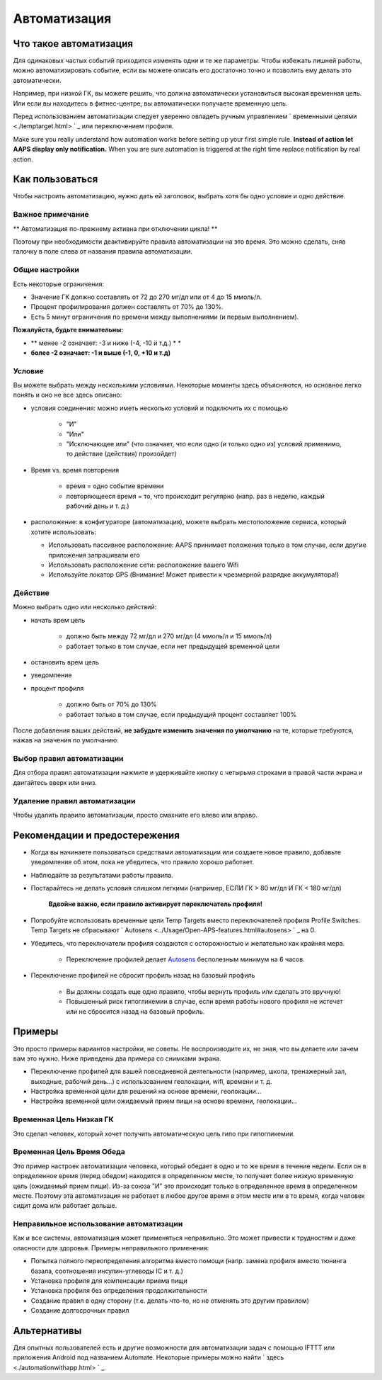 Автоматизация
**************************************************

Что такое автоматизация
==================================================
Для одинаковых частых событий приходится изменять одни и те же параметры. Чтобы избежать лишней работы, можно автоматизировать событие, если вы можете описать его достаточно точно и позволить ему делать это автоматически. 

Например, при низкой ГК, вы можете решить, что должна автоматически установиться высокая временная цель. Или если вы находитесь в фитнес-центре, вы автоматически получаете временную цель. 

Перед использованием автоматизации следует уверенно овладеть ручным управлением ` временными целями <./temptarget.html> ` _ или переключением профиля. 

Make sure you really understand how automation works before setting up your first simple rule. **Instead of action let AAPS display only notification.** When you are sure automation is triggered at the right time replace notification by real action.

.. изображение:: ../images/Automation_ConditionAction_RC3.png
  :alt: условие автоматизации + действие

Как пользоваться
==================================================
Чтобы настроить автоматизацию, нужно дать ей заголовок, выбрать хотя бы одно условие и одно действие. 

Важное примечание
--------------------------------------------------
** Автоматизация по-прежнему активна при отключении цикла! **

Поэтому при необходимости деактивируйте правила автоматизации на это время. Это можно сделать, сняв галочку в поле слева от названия правила автоматизации.

.. изображение:: ../images/Automation_ActivateDeactivate.png
  :alt: Активировать и деактивировать правило автоматизации

Общие настройки
--------------------------------------------------
Есть некоторые ограничения:

* Значение ГК должно составлять от 72 до 270 мг/дл или от 4 до 15 ммоль/л.
* Процент профилирования должен составлять от 70% до 130%.
* Есть 5 минут ограничения по времени между выполнениями (и первым выполнением).

**Пожалуйста, будьте внимательны:**

* ** менее -2 означает: -3 и ниже (-4, -10 и т.д.) * *
* **более -2 означает: -1 и выше (-1, 0, +10 и т.д)**


Условие
--------------------------------------------------
Вы можете выбрать между несколькими условиями. Некоторые моменты здесь объясняются, но основное легко понять и оно не все здесь описано:

* условия соединения: можно иметь несколько условий и подключить их с помощью 

   * "И"
   * "Или"
   * "Исключающее или" (что означает, что если одно (и только одно из) условий применимо, то действие (действия) произойдет)
   
* Время vs. время повторения

   * время = одно событие времени
   * повторяющееся время = то, что происходит регулярно (напр. раз в неделю, каждый рабочий день и т. д.)
   
* расположение: в конфигураторе (автоматизация), можете выбрать местоположение сервиса, который хотите использовать:

  * Использовать пассивное расположение: AAPS принимает положения только в том случае, если другие приложения запрашивали его
  * Использовать расположение сети: расположение вашего Wifi
  * Используйте локатор GPS (Внимание! Может привести к чрезмерной разрядке аккумулятора!)
  
Действие
--------------------------------------------------
Можно выбрать одно или несколько действий: 

* начать врем цель 

   * должно быть между 72 мг/дл и 270 мг/дл (4 ммоль/л и 15 ммоль/л)
   * работает только в том случае, если нет предыдущей временной цели
   
* остановить врем цель
* уведомление
* процент профиля

   * должно быть от 70% до 130% 
   * работает только в том случае, если предыдущий процент составляет 100%

После добавления ваших действий, **не забудьте изменить значения по умолчанию** на те, которые требуются, нажав на значения по умолчанию.
 
.. образ:: ../images/Automation_Default_V2_5.png
  :alt: автоматизация по умолчанию vs. задать значения

Выбор правил автоматизации
-----
Для отбора правил автоматизации нажмите и удерживайте кнопку с четырьмя строками в правой части экрана и двигайтесь вверх или вниз.

.. изображение:: ../images/Automation_Sort.png
  :alt: Выбор правил автоматизации
  
Удаление правил автоматизации
-----
Чтобы удалить правило автоматизации, просто смахните его влево или вправо.

.. изображение:: ../images/Automation_Deletet.png
  :alt: Выбор правила автоматизации

Рекомендации и предостережения
==================================================
* Когда вы начинаете пользоваться средствами автоматизации или создаете новое правило, добавьте уведомление об этом, пока не убедитесь, что правило хорошо работает.
* Наблюдайте за результатами работы правила.
* Постарайтесь не делать условия слишком легкими (например, ЕСЛИ ГК > 80 мг/дл И ГК < 180 мг/дл)

    **Вдвойне важно, если правило активирует переключатель профиля!**
 
* Попробуйте использовать временные цели Temp Targets вместо переключателей профиля Profile Switches. Temp Targets не сбрасывают ` Autosens <../Usage/Open-APS-features.html#autosens> ` _ на 0.
* Убедитесь, что переключатели профиля создаются с осторожностью и желательно как крайняя мера.

    * Переключение профилей делает `Autosens <../Usage/Open-APS-features.html#autosens>`_ бесполезным минимум на 6 часов.

* Переключение профилей не сбросит профиль назад на базовый профиль

    * Вы должны создать еще одно правило, чтобы вернуть профиль или сделать это вручную!
    * Повышенный риск гипогликемии в случае, если время работы нового профиля не истечет или не сбросится назад на базовый профиль.

Примеры
==================================================
Это просто примеры вариантов настройки, не советы. Не воспроизводите их, не зная, что вы делаете или зачем вам это нужно. Ниже приведены два примера со снимками экрана.

* Переключение профилей для вашей повседневной деятельности (например, школа, тренажерный зал, выходные, рабочий день...) с использованием геолокации, wifi, времени и т. д.
* Настройка временной цели для решений на основе времени, геолокации...
* Настройка временной цели ожидаемый прием пищи на основе времени, геолокации...

Временная Цель Низкая ГК
--------------------------------------------------
.. изображение:: ../images/Automation2.png
  :alt: Автоматизация2

Это сделал человек, который хочет получить автоматическую цель гипо при гипогликемии.

Временная Цель Время Обеда
--------------------------------------------------
.. изображение:: ../images/Automation3.png
  :alt: Автоматизация3
  
Это пример настроек автоматизации человека, который обедает в одно и то же время в течение недели. Если он в определенное время (перед обедом) находится в определенном месте, то получает более низкую временную цель (ожидаемый прием пищи). Из-за союза "И" это происходит только в определенное время в определенном месте. Поэтому эта автоматизация не работает в любое другое время в этом месте или в то время, когда человек сидит дома или работает дольше. 

Неправильное использование автоматизации
--------------------------------------------------
Как и все системы, автоматизация может применяться неправильно. Это может привести к трудностям и даже опасности для здоровья. Примеры неправильного применения:

* Попытка полного переопределения алгоритма вместо помощи (напр. замена профиля вместо тюнинга базала, соотношения инсулин-углеводы IC и т. д.)
* Установка профиля для компенсации приема пищи
* Установка профиля без определения продолжительности
* Создание правил в одну сторону (т.е. делать что-то, но не отменять это другим правилом)
* Создание долгосрочных правил

Альтернативы
==================================================

Для опытных пользователей есть и другие возможности для автоматизации задач с помощью IFTTT или приложения Android под названием Automate. Некоторые примеры можно найти ` здесь <./automationwithapp.html> ` _.
